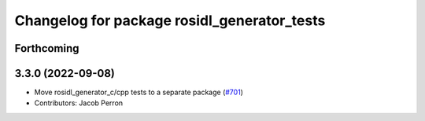 ^^^^^^^^^^^^^^^^^^^^^^^^^^^^^^^^^^^^^^^^^^^^
Changelog for package rosidl_generator_tests
^^^^^^^^^^^^^^^^^^^^^^^^^^^^^^^^^^^^^^^^^^^^

Forthcoming
-----------

3.3.0 (2022-09-08)
------------------
* Move rosidl_generator_c/cpp tests to a separate package (`#701 <https://github.com/ros2/rosidl/issues/701>`_)
* Contributors: Jacob Perron
